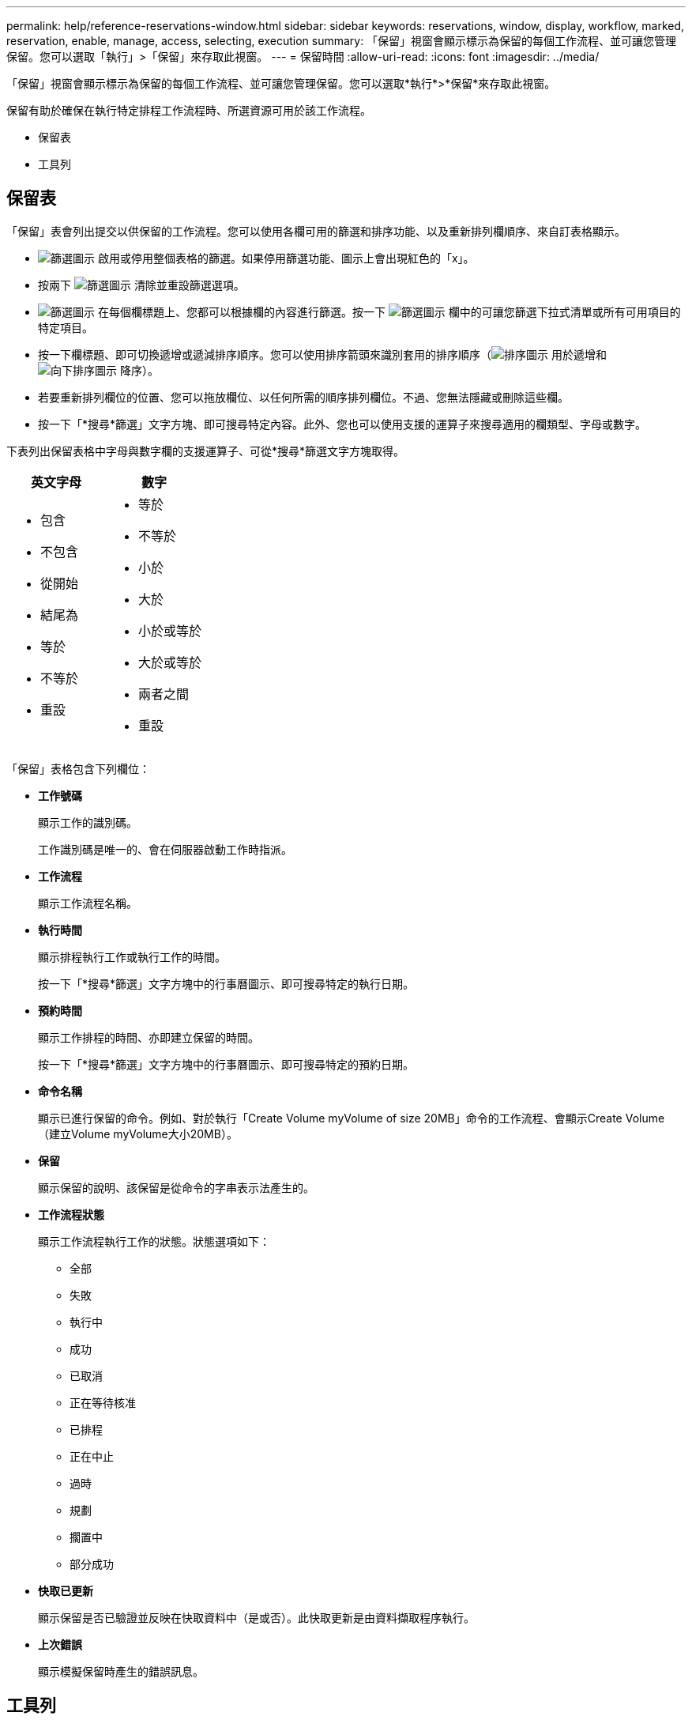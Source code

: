 ---
permalink: help/reference-reservations-window.html 
sidebar: sidebar 
keywords: reservations, window, display, workflow, marked, reservation, enable, manage, access, selecting, execution 
summary: 「保留」視窗會顯示標示為保留的每個工作流程、並可讓您管理保留。您可以選取「執行」>「保留」來存取此視窗。 
---
= 保留時間
:allow-uri-read: 
:icons: font
:imagesdir: ../media/


[role="lead"]
「保留」視窗會顯示標示為保留的每個工作流程、並可讓您管理保留。您可以選取*執行*>*保留*來存取此視窗。

保留有助於確保在執行特定排程工作流程時、所選資源可用於該工作流程。

* 保留表
* 工具列




== 保留表

「保留」表會列出提交以供保留的工作流程。您可以使用各欄可用的篩選和排序功能、以及重新排列欄順序、來自訂表格顯示。

* image:../media/filter_icon_wfa.gif["篩選圖示"] 啟用或停用整個表格的篩選。如果停用篩選功能、圖示上會出現紅色的「x」。
* 按兩下 image:../media/filter_icon_wfa.gif["篩選圖示"] 清除並重設篩選選項。
* image:../media/wfa_filter_icon.gif["篩選圖示"] 在每個欄標題上、您都可以根據欄的內容進行篩選。按一下 image:../media/wfa_filter_icon.gif["篩選圖示"] 欄中的可讓您篩選下拉式清單或所有可用項目的特定項目。
* 按一下欄標題、即可切換遞增或遞減排序順序。您可以使用排序箭頭來識別套用的排序順序（image:../media/wfa_sortarrow_up_icon.gif["排序圖示"] 用於遞增和 image:../media/wfa_sortarrow_down_icon.gif["向下排序圖示"] 降序）。
* 若要重新排列欄位的位置、您可以拖放欄位、以任何所需的順序排列欄位。不過、您無法隱藏或刪除這些欄。
* 按一下「*搜尋*篩選」文字方塊、即可搜尋特定內容。此外、您也可以使用支援的運算子來搜尋適用的欄類型、字母或數字。


下表列出保留表格中字母與數字欄的支援運算子、可從*搜尋*篩選文字方塊取得。

[cols="2*"]
|===
| 英文字母 | 數字 


 a| 
* 包含
* 不包含
* 從開始
* 結尾為
* 等於
* 不等於
* 重設

 a| 
* 等於
* 不等於
* 小於
* 大於
* 小於或等於
* 大於或等於
* 兩者之間
* 重設


|===
「保留」表格包含下列欄位：

* *工作號碼*
+
顯示工作的識別碼。

+
工作識別碼是唯一的、會在伺服器啟動工作時指派。

* *工作流程*
+
顯示工作流程名稱。

* *執行時間*
+
顯示排程執行工作或執行工作的時間。

+
按一下「*搜尋*篩選」文字方塊中的行事曆圖示、即可搜尋特定的執行日期。

* *預約時間*
+
顯示工作排程的時間、亦即建立保留的時間。

+
按一下「*搜尋*篩選」文字方塊中的行事曆圖示、即可搜尋特定的預約日期。

* *命令名稱*
+
顯示已進行保留的命令。例如、對於執行「Create Volume myVolume of size 20MB」命令的工作流程、會顯示Create Volume（建立Volume myVolume大小20MB）。

* *保留*
+
顯示保留的說明、該保留是從命令的字串表示法產生的。

* *工作流程狀態*
+
顯示工作流程執行工作的狀態。狀態選項如下：

+
** 全部
** 失敗
** 執行中
** 成功
** 已取消
** 正在等待核准
** 已排程
** 正在中止
** 過時
** 規劃
** 擱置中
** 部分成功


* *快取已更新*
+
顯示保留是否已驗證並反映在快取資料中（是或否）。此快取更新是由資料擷取程序執行。

* *上次錯誤*
+
顯示模擬保留時產生的錯誤訊息。





== 工具列

工具列位於欄標題上方。您可以使用工具列中的圖示來執行各種動作。您也可以從視窗中的滑鼠右鍵功能表存取這些動作。

* *image:../media/delete_wfa_icon.gif["刪除圖示"] （刪除）*
+
開啟「刪除預約」確認對話方塊、可讓您刪除所選的預約。

* *image:../media/refresh_wfa_icon.gif["ReFrech圖示"] （重新整理）*
+
重新整理「保留」表格的內容。


